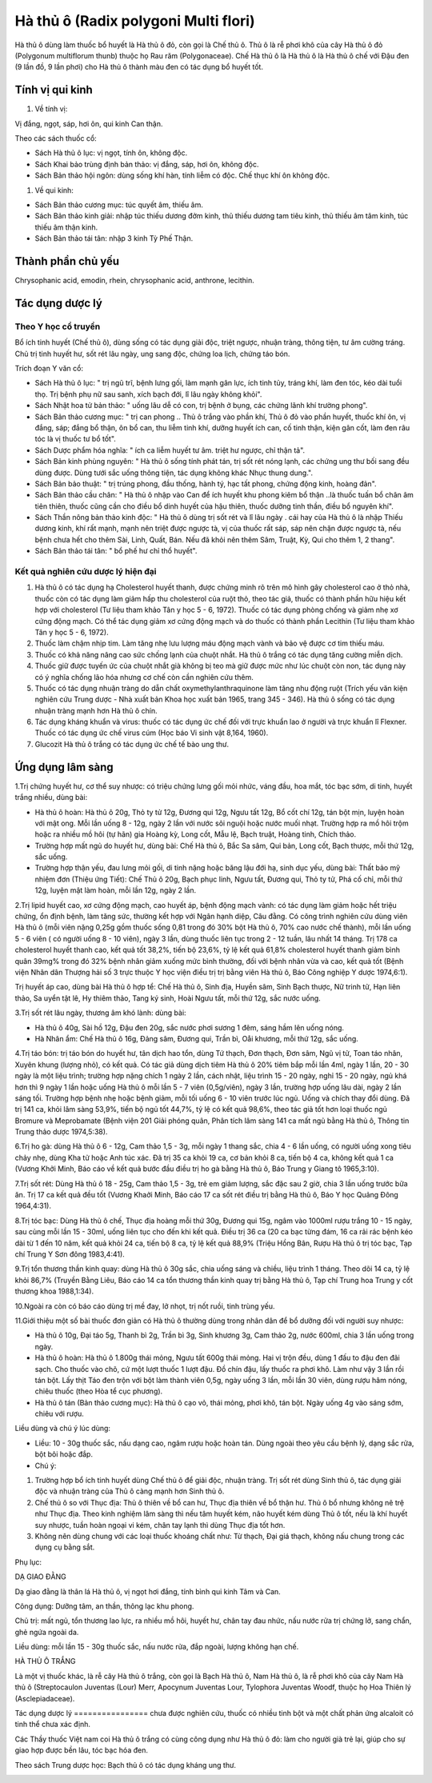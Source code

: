 .. _plants_ha_thu_o:

Hà thủ ô (Radix polygoni Multi flori)
#####################################

Hà thủ ô dùng làm thuốc bổ huyết là Hà thủ ô đỏ, còn gọi là Chế thủ ô.
Thủ ô là rễ phơi khô của cây Hà thủ ô đỏ (Polygonum multiflorum thunb)
thuộc họ Rau răm (Polygonaceae). Chế Hà thủ ô là Hà thủ ô là Hà thủ ô
chế với Đậu đen (9 lần đồ, 9 lần phơi) cho Hà thủ ô thành màu đen có
tác dụng bổ huyết tốt.

Tính vị qui kinh
================

#. Về tính vị:

Vị đắng, ngọt, sáp, hơi ôn, qui kinh Can thận.

Theo các sách thuốc cổ:

-  Sách Hà thủ ô lục: vị ngọt, tính ôn, không độc.
-  Sách Khai bảo trùng định bản thảo: vị đắng, sáp, hơi ôn, không độc.
-  Sách Bản thảo hội ngôn: dùng sống khí hàn, tính liễm có độc. Chế thục
   khí ôn không độc.

#. Về qui kinh:

-  Sách Bản thảo cương mục: túc quyết âm, thiếu âm.
-  Sách Bản thảo kinh giải: nhập túc thiếu dương đởm kinh, thủ thiếu
   dương tam tiêu kinh, thủ thiếu âm tâm kinh, túc thiếu âm thận kinh.
-  Sách Bản thảo tái tân: nhập 3 kinh Tỳ Phế Thận.

Thành phần chủ yếu
==================

Chrysophanic acid, emodin, rhein, chrysophanic acid, anthrone, lecithin.

Tác dụng dược lý
================

Theo Y học cổ truyền
--------------------

Bổ ích tinh huyết (Chế thủ ô), dùng sống có tác dụng giải độc, triệt
ngược, nhuận tràng, thông tiện, tư âm cường tráng. Chủ trị tinh huyết
hư, sốt rét lâu ngày, ung sang độc, chứng loa lịch, chứng táo bón.

Trích đoạn Y văn cổ:

-  Sách Hà thủ ô lục: " trị ngũ trĩ, bệnh lưng gối, làm mạnh gân lực,
   ích tinh tủy, tráng khí, làm đen tóc, kéo dài tuổi thọ. Trị bệnh phụ
   nữ sau sanh, xích bạch đới, lî lâu ngày không khỏi".
-  Sách Nhật hoa tử bản thảo: " uống lâu dễ có con, trị bệnh ở bụng, các
   chứng lãnh khí trường phong".
-  Sách Bản thảo cương mục: " trị can phong .. Thủ ô trắng vào phần khí,
   Thủ ô đỏ vào phần huyết, thuốc khí ôn, vị đắng, sáp; đắng bổ thận, ôn
   bổ can, thu liễm tinh khí, dưỡng huyết ích can, cố tinh thận, kiện
   gân cốt, làm đen râu tóc là vị thuốc tư bổ tốt".
-  Sách Dược phẩm hóa nghĩa: " ích ca liễm huyết tư âm. triệt hư ngược,
   chỉ thận tả".
-  Sách Bản kinh phùng nguyên: " Hà thủ ô sống tính phát tán, trị sốt
   rét nóng lạnh, các chứng ung thư bối sang đều dùng được. Dùng tưới
   sắc uống thông tiện, tác dụng không khác Nhục thung dung.".
-  Sách Bản bảo thuật: " trị trúng phong, đầu thống, hành tý, hạc tất
   phong, chứng động kinh, hoàng đản".
-  Sách Bản thảo cầu chân: " Hà thủ ô nhập vào Can để ích huyết khu
   phong kiêm bổ thận ..là thuốc tuấn bổ chân âm tiên thiên, thuốc cũng
   cần cho điều bổ dinh huyết của hậu thiên, thuốc dưỡng tinh thần, điều
   bổ nguyên khí".
-  Sách Thần nông bản thảo kinh độc: " Hà thủ ô dùng trị sốt rét và lî
   lâu ngày . cái hay của Hà thủ ô là nhập Thiếu dương kinh, khí rất
   mạnh, mạnh nên triệt được ngược tà, vị của thuốc rất sáp, sáp nên
   chặn được ngược tà, nếu bệnh chưa hết cho thêm Sài, Linh, Quất, Bán.
   Nếu đã khỏi nên thêm Sâm, Truật, Kỳ, Qui cho thêm 1, 2 thang".
-  Sách Bản thảo tái tân: " bổ phế hư chỉ thổ huyết".

Kết quả nghiên cứu dược lý hiện đại
-----------------------------------


#. Hà thủ ô có tác dụng hạ Cholesterol huyết thanh, được chứng minh rõ
   trên mô hình gây cholesterol cao ở thỏ nhà, thuốc còn có tác dụng làm
   giảm hấp thu cholesterol của ruột thỏ, theo tác giả, thuốc có thành
   phần hữu hiệu kết hợp với cholesterol (Tư liệu tham khảo Tân y học 5
   - 6, 1972). Thuốc có tác dụng phòng chống và giảm nhẹ xơ cứng động
   mạch. Có thể tác dụng giảm xơ cứng động mạch và do thuốc có thành
   phần Lecithin (Tư liệu tham khảo Tân y học 5 - 6, 1972).
#. Thuốc làm chậm nhịp tim. Làm tăng nhẹ lưu lượng máu động mạch vành và
   bảo vệ được cơ tim thiếu máu.
#. Thuốc có khả năng nâng cao sức chống lạnh của chuột nhắt. Hà thủ ô
   trắng có tác dụng tăng cường miễn dịch.
#. Thuốc giữ được tuyến ức của chuột nhắt già không bị teo mà giữ được
   mức như lúc chuột còn non, tác dụng này có ý nghĩa chống lão hóa
   nhưng cơ chế còn cần nghiên cứu thêm.
#. Thuốc có tác dụng nhuận tràng do dẫn chất oxymethylanthraquinone làm
   tăng nhu động ruột (Trích yếu văn kiện nghiên cứu Trung dược - Nhà
   xuất bản Khoa học xuất bản 1965, trang 345 - 346). Hà thủ ô sống có
   tác dụng nhuận tràng mạnh hơn Hà thủ ô chín.
#. Tác dụng kháng khuẩn và virus: thuốc có tác dụng ức chế đối với trực
   khuẩn lao ở người và trực khuẩn lî Flexner. Thuốc có tác dụng ức chế
   virus cúm (Học báo Vi sinh vật 8,164, 1960).
#. Glucozit Hà thủ ô trắng có tác dụng ức chế tế bào ung thư.

Ứng dụng lâm sàng
=================


1.Trị chứng huyết hư, cơ thể suy nhược: có triệu chứng lưng gối mỏi
nhức, váng đầu, hoa mắt, tóc bạc sớm, di tinh, huyết trắng nhiều, dùng
bài:

-  Hà thủ ô hoàn: Hà thủ ô 20g, Thỏ ty tử 12g, Đương qui 12g, Ngưu tất
   12g, Bổ cốt chí 12g, tán bột mịn, luyện hoàn với mật ong. Mỗi lần
   uống 8 - 12g, ngày 2 lần với nước sôi nguội hoặc nước muối nhạt.
   Trường hợp ra mồ hôi trộm hoặc ra nhiều mồ hôi (tự hãn) gia Hoàng
   kỳ, Long cốt, Mẫu lệ, Bạch truật, Hoàng tinh, Chích thảo.
-  Trường hợp mất ngủ do huyết hư, dùng bài: Chế Hà thủ ô, Bắc Sa sâm,
   Qui bản, Long cốt, Bạch thược, mỗi thứ 12g, sắc uống.
-  Trường hợp thận yếu, đau lưng mỏi gối, di tinh nặng hoặc băng lậu đới
   hạ, sinh dục yếu, dùng bài: Thất bảo mỹ nhiệm đơn (Thiệu ứng Tiết):
   Chế Thủ ô 20g, Bạch phục linh, Ngưu tất, Đương qui, Thỏ ty tử, Phá cố
   chỉ, mỗi thứ 12g, luyện mật làm hoàn, mỗi lần 12g, ngày 2 lần.

2.Trị lipid huyết cao, xơ cứng động mạch, cao huyết áp, bệnh động mạch
vành: có tác dụng làm giảm hoặc hết triệu chứng, ổn định bệnh, làm tăng
sức, thường kết hợp với Ngân hạnh diệp, Câu đằng. Có công trình nghiên
cứu dùng viên Hà thủ ô (mỗi viên nặng 0,25g gồm thuốc sống 0,81 trong
đó 30% bột Hà thủ ô, 70% cao nước chế thành), mỗi lần uống 5 - 6 viên (
có người uống 8 - 10 viên), ngày 3 lần, dùng thuốc liên tục trong 2 - 12
tuần, lâu nhất 14 tháng. Trị 178 ca cholesterol huyết thanh cao, kết quả
tốt 38,2%, tiến bộ 23,6%, tỷ lệ kết quả 61,8% cholesterol huyết thanh
giảm bình quân 39mg% trong đó 32% bệnh nhân giảm xuống mức bình thường,
đối với bệnh nhân vừa và cao, kết quả tốt (Bệnh viện Nhân dân Thượng
hải số 3 trực thuộc Y học viện điều trị trị bằng viên Hà thủ ô, Báo Công
nghiệp Y dược 1974,6:1).

Trị huyết áp cao, dùng bài Hà thủ ô hợp tể: Chế Hà thủ ô, Sinh địa,
Huyền sâm, Sinh Bạch thược, Nữ trinh tử, Hạn liên thảo, Sa uyển tật lê,
Hy thiêm thảo, Tang ký sinh, Hoài Ngưu tất, mỗi thứ 12g, sắc nước uống.

3.Trị sốt rét lâu ngày, thương âm khó lành: dùng bài:

-  Hà thủ ô 40g, Sài hồ 12g, Đậu đen 20g, sắc nước phơi sương 1 đêm,
   sáng hầm lên uống nóng.
-  Hà Nhân ẩm: Chế Hà thủ ô 16g, Đảng sâm, Đương qui, Trần bì, Oåi
   khương, mỗi thứ 12g, sắc uống.

4.Trị táo bón: trị táo bón do huyết hư, tân dịch hao tổn, dùng Tứ thạch,
Đơn thạch, Đơn sâm, Ngũ vị tử, Toan táo nhân, Xuyên khung (lượng nhỏ),
có kết quả. Có tác giả dùng dịch tiêm Hà thủ ô 20% tiêm bắp mỗi lần 4ml,
ngày 1 lần, 20 - 30 ngày là một liệu trình; trường hợp nặng chích 1 ngày
2 lần, cách nhật, liệu trình 15 - 20 ngày, nghỉ 15 - 20 ngày, ngủ khá
hơn thì 9 ngày 1 lần hoặc uống Hà thủ ô mỗi lần 5 - 7 viên (0,5g/viên),
ngày 3 lần, trường hợp uống lâu dài, ngày 2 lần sáng tối. Trường hợp
bệnh nhẹ hoặc bệnh giảm, mỗi tối uống 6 - 10 viên trước lúc ngủ. Uống và
chích thay đổi dùng. Đã trị 141 ca, khỏi lâm sàng 53,9%, tiến bộ ngủ tốt
44,7%, tỷ lệ có kết quả 98,6%, theo tác giả tốt hơn loại thuốc ngủ
Bromure và Meprobamate (Bệnh viện 201 Giải phóng quân, Phân tích lâm
sàng 141 ca mất ngủ bằng Hà thủ ô, Thông tin Trung thảo dược 1974,5:38).

6.Trị ho gà: dùng Hà thủ ô 6 - 12g, Cam thảo 1,5 - 3g, mỗi ngày 1 thang
sắc, chia 4 - 6 lần uống, có người uống xong tiêu chảy nhẹ, dùng Kha tử
hoặc Anh túc xác. Đã trị 35 ca khỏi 19 ca, cơ bản khỏi 8 ca, tiến bộ 4
ca, không kết quả 1 ca (Vương Khởi Minh, Báo cáo về kết quả bước đầu
điều trị ho gà bằng Hà thủ ô, Báo Trung y Giang tô 1965,3:10).

7.Trị sốt rét: Dùng Hà thủ ô 18 - 25g, Cam thảo 1,5 - 3g, trẻ em giảm
lượng, sắc đặc sau 2 giờ, chia 3 lần uống trước bữa ăn. Trị 17 ca kết
quả đều tốt (Vương Khaởi Minh, Báo cáo 17 ca sốt rét điều trị bằng Hà
thủ ô, Báo Y học Quảng Đông 1964,4:31).

8.Trị tóc bạc: Dùng Hà thủ ô chế, Thục địa hoàng mỗi thứ 30g, Đương qui
15g, ngâm vào 1000ml rượu trắng 10 - 15 ngày, sau cùng mỗi lần 15 -
30ml, uống liên tục cho đến khi kết quả. Điều trị 36 ca (20 ca bạc từng
đám, 16 ca rải rác bệnh kéo dài từ 1 đến 10 năm, kết quả khỏi 24 ca,
tiến bộ 8 ca, tỷ lệ kết quả 88,9% (Triệu Hồng Bân, Rượu Hà thủ ô trị
tóc bạc, Tạp chí Trung Y Sơn đông 1983,4:41).

9.Trị tổn thương thần kinh quay: dùng Hà thủ ô 30g sắc, chia uống sáng
và chiều, liệu trình 1 tháng. Theo dõi 14 ca, tỷ lệ khỏi 86,7% (Truyền
Bằng Liêu, Báo cáo 14 ca tổn thương thần kinh quay trị bằng Hà thủ ô,
Tạp chí Trung hoa Trung y cốt thương khoa 1988,1:34).

10.Ngoài ra còn có báo cáo dùng trị mề đay, lở nhọt, trị nốt ruồi, tinh
trùng yếu.

11.Giới thiệu một số bài thuốc đơn giản có Hà thủ ô thường dùng trong
nhân dân để bổ dưỡng đối với người suy nhược:

-  Hà thủ ô 10g, Đại táo 5g, Thanh bì 2g, Trần bì 3g, Sinh khương 3g,
   Cam thảo 2g, nước 600ml, chia 3 lần uống trong ngày.
-  Hà thủ ô hoàn: Hà thủ ô 1.800g thái mỏng, Ngưu tất 600g thái mỏng.
   Hai vị trộn đều, dùng 1 đấu to đậu đen đãi sạch. Cho thuốc vào chõ,
   cứ một lượt thuốc 1 lượt đậu. Đồ chín đậu, lấy thuốc ra phơi khô. Làm
   như vậy 3 lần rồi tán bột. Lấy thịt Táo đen trộn với bột làm thành
   viên 0,5g, ngày uống 3 lần, mỗi lần 30 viên, dùng rượu hâm nóng,
   chiêu thuốc (theo Hòa tể cục phương).
-  Hà thủ ô tán (Bản thảo cương mục): Hà thủ ô cạo vỏ, thái mỏng, phơi
   khô, tán bột. Ngày uống 4g vào sáng sớm, chiêu với rượu.

Liều dùng và chú ý lúc dùng:

-  Liều: 10 - 30g thuốc sắc, nấu dạng cao, ngâm rượu hoặc hoàn tán. Dùng
   ngoài theo yêu cầu bệnh lý, dạng sắc rửa, bột bôi hoặc đắp.
-  Chú ý:

#. Trường hợp bổ ích tinh huyết dùng Chế thủ ô để giải độc, nhuận tràng.
   Trị sốt rét dùng Sinh thủ ô, tác dụng giải độc và nhuận tràng của Thủ
   ô càng mạnh hơn Sinh thủ ô.
#. Chế thủ ô so với Thục địa: Thủ ô thiên về bổ can hư, Thục địa thiên
   về bổ thận hư. Thủ ô bổ nhưng không nê trệ như Thục địa. Theo kinh
   nghiệm lâm sàng thì nếu tâm huyết kém, não huyết kém dùng Thủ ô tốt,
   nếu là khí huyết suy nhược, tuần hoàn ngoại vi kém, chân tay lạnh thì
   dùng Thục địa tốt hơn.
#. Không nên dùng chung với các loại thuốc khoáng chất như: Từ thạch,
   Đại giá thạch, không nấu chung trong các dụng cụ bằng sắt.

Phụ lục:

DẠ GIAO ĐẰNG

Dạ giao đằng là thân lá Hà thủ ô, vị ngọt hơi đắng, tính bình qui kinh
Tâm và Can.

Công dụng: Dưỡng tâm, an thần, thông lạc khu phong.

Chủ trị: mất ngủ, tổn thương lao lực, ra nhiều mồ hôi, huyết hư, chân
tay đau nhức, nấu nước rửa trị chứng lở, sang chẩn, ghẻ ngứa ngoài da.

Liều dùng: mỗi lần 15 - 30g thuốc sắc, nấu nước rửa, đắp ngoài, lượng
không hạn chế.

HÀ THỦ Ô TRẮNG

Là một vị thuốc khác, là rễ cây Hà thủ ô trắng, còn gọi là Bạch Hà thủ
ô, Nam Hà thủ ô, là rễ phơi khô của cây Nam Hà thủ ô (Streptocaulon
Juventas (Lour) Merr, Apocynum Juventas Lour, Tylophora Juventas Woodf,
thuộc họ Hoa Thiên lý (Asclepiadaceae).

Tác dụng dược lý
================ chưa được nghiên cứu, thuốc có nhiều tinh bột và một
chất phản ứng alcaloit có tinh thể chưa xác định.

Các Thầy thuốc Việt nam coi Hà thủ ô trắng có cùng công dụng như Hà thủ
ô đỏ: làm cho người già trẻ lại, giúp cho sự giao hợp được bền lâu, tóc
bạc hóa đen.

Theo sách Trung dược học: Bạch thủ ô có tác dụng kháng ung thư.

 

..  image:: HATHUO.JPG
   :width: 50px
   :height: 50px
   :target: HATHUO_.HTM
